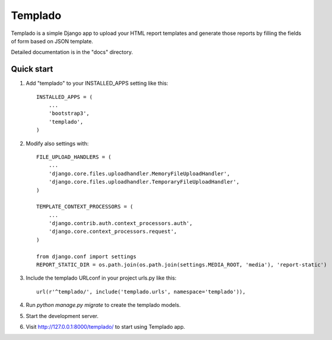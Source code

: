 =====
Templado
=====

Templado is a simple Django app to upload your HTML report templates and generate those reports by filling the fields of form based on JSON template.

Detailed documentation is in the "docs" directory.

Quick start
-----------

1. Add "templado" to your INSTALLED_APPS setting like this::

    INSTALLED_APPS = (
        ...
        'bootstrap3',
        'templado',
    )

2. Modify also settings with::
    
    FILE_UPLOAD_HANDLERS = (
        ...
        'django.core.files.uploadhandler.MemoryFileUploadHandler',
        'django.core.files.uploadhandler.TemporaryFileUploadHandler',
    )

    TEMPLATE_CONTEXT_PROCESSORS = (
    	...
        'django.contrib.auth.context_processors.auth',
        'django.core.context_processors.request',
    )

    from django.conf import settings
    REPORT_STATIC_DIR = os.path.join(os.path.join(settings.MEDIA_ROOT, 'media'), 'report-static')

3. Include the templado URLconf in your project urls.py like this::

    url(r'^templado/', include('templado.urls', namespace='templado')),

4. Run `python manage.py migrate` to create the templado models.

5. Start the development server.

6. Visit http://127.0.0.1:8000/templado/ to start using Templado app.
